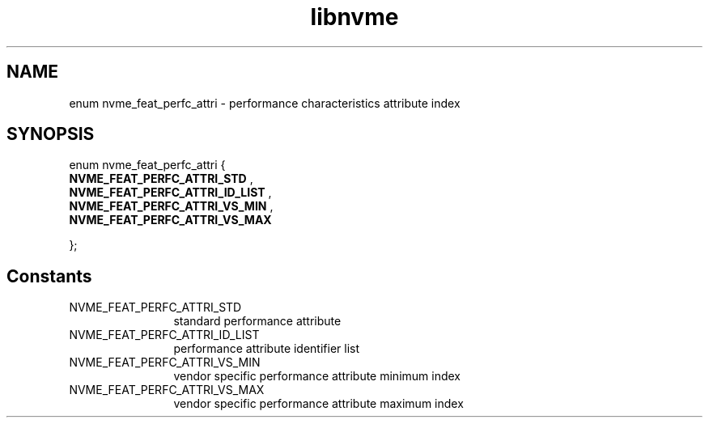 .TH "libnvme" 9 "enum nvme_feat_perfc_attri" "July 2025" "API Manual" LINUX
.SH NAME
enum nvme_feat_perfc_attri \- performance characteristics attribute index
.SH SYNOPSIS
enum nvme_feat_perfc_attri {
.br
.BI "    NVME_FEAT_PERFC_ATTRI_STD"
, 
.br
.br
.BI "    NVME_FEAT_PERFC_ATTRI_ID_LIST"
, 
.br
.br
.BI "    NVME_FEAT_PERFC_ATTRI_VS_MIN"
, 
.br
.br
.BI "    NVME_FEAT_PERFC_ATTRI_VS_MAX"

};
.SH Constants
.IP "NVME_FEAT_PERFC_ATTRI_STD" 12
standard performance attribute
.IP "NVME_FEAT_PERFC_ATTRI_ID_LIST" 12
performance attribute identifier list
.IP "NVME_FEAT_PERFC_ATTRI_VS_MIN" 12
vendor specific performance attribute minimum index
.IP "NVME_FEAT_PERFC_ATTRI_VS_MAX" 12
vendor specific performance attribute maximum index
